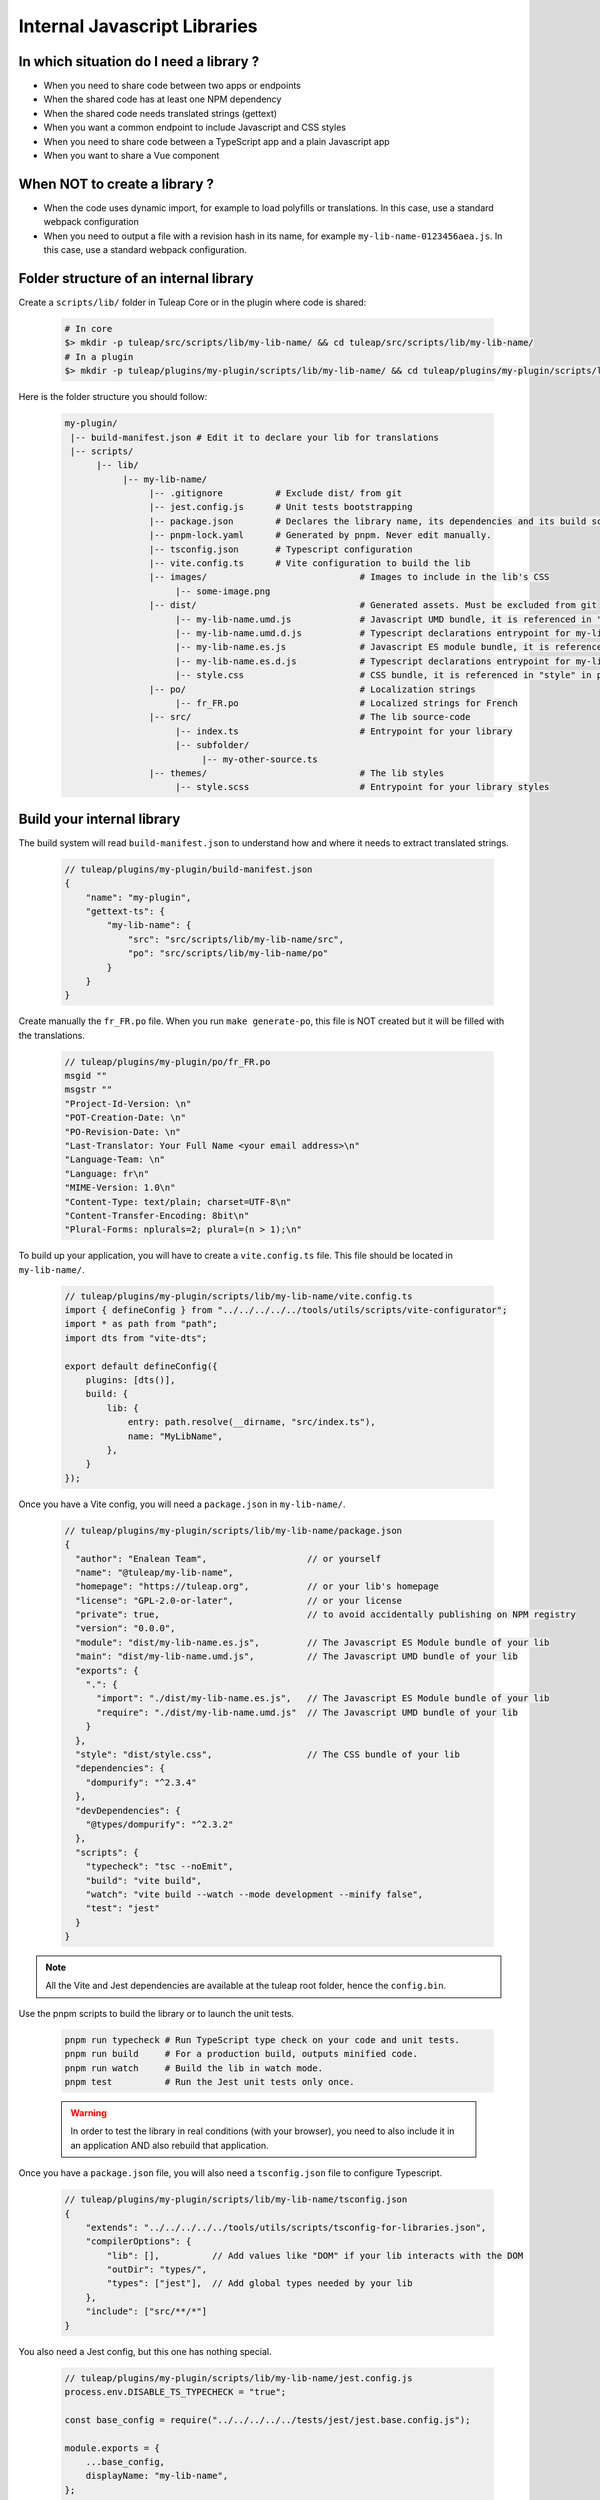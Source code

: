 .. _dev-internal-libs:

Internal Javascript Libraries
=============================

In which situation do I need a library ?
----------------------------------------

- When you need to share code between two apps or endpoints
- When the shared code has at least one NPM dependency
- When the shared code needs translated strings (gettext)
- When you want a common endpoint to include Javascript and CSS styles
- When you need to share code between a TypeScript app and a plain Javascript app
- When you want to share a Vue component

When NOT to create a library ?
------------------------------

- When the code uses dynamic import, for example to load polyfills or translations. In this case,
  use a standard webpack configuration
- When you need to output a file with a revision hash in its name, for example ``my-lib-name-0123456aea.js``.
  In this case, use a standard webpack configuration.

Folder structure of an internal library
---------------------------------------

Create a ``scripts/lib/`` folder in Tuleap Core or in the plugin where code is shared:

 .. code-block:: sh

    # In core
    $> mkdir -p tuleap/src/scripts/lib/my-lib-name/ && cd tuleap/src/scripts/lib/my-lib-name/
    # In a plugin
    $> mkdir -p tuleap/plugins/my-plugin/scripts/lib/my-lib-name/ && cd tuleap/plugins/my-plugin/scripts/lib/my-lib-name/

Here is the folder structure you should follow:

 .. code-block:: sh

    my-plugin/
     |-- build-manifest.json # Edit it to declare your lib for translations
     |-- scripts/
          |-- lib/
               |-- my-lib-name/
                    |-- .gitignore          # Exclude dist/ from git
                    |-- jest.config.js      # Unit tests bootstrapping
                    |-- package.json        # Declares the library name, its dependencies and its build scripts.
                    |-- pnpm-lock.yaml      # Generated by pnpm. Never edit manually.
                    |-- tsconfig.json       # Typescript configuration
                    |-- vite.config.ts      # Vite configuration to build the lib
                    |-- images/                             # Images to include in the lib's CSS
                         |-- some-image.png
                    |-- dist/                               # Generated assets. Must be excluded from git
                         |-- my-lib-name.umd.js             # Javascript UMD bundle, it is referenced in "main" in package.json
                         |-- my-lib-name.umd.d.js           # Typescript declarations entrypoint for my-lib-name.umd.js
                         |-- my-lib-name.es.js              # Javascript ES module bundle, it is referenced in "module" in package.json
                         |-- my-lib-name.es.d.js            # Typescript declarations entrypoint for my-lib-name.es.js
                         |-- style.css                      # CSS bundle, it is referenced in "style" in package.json
                    |-- po/                                 # Localization strings
                         |-- fr_FR.po                       # Localized strings for French
                    |-- src/                                # The lib source-code
                         |-- index.ts                       # Entrypoint for your library
                         |-- subfolder/
                              |-- my-other-source.ts
                    |-- themes/                             # The lib styles
                         |-- style.scss                     # Entrypoint for your library styles


Build your internal library
---------------------------

The build system will read ``build-manifest.json`` to understand how and where it needs to extract translated strings.

 .. code-block:: JavaScript

    // tuleap/plugins/my-plugin/build-manifest.json
    {
        "name": "my-plugin",
        "gettext-ts": {
            "my-lib-name": {
                "src": "src/scripts/lib/my-lib-name/src",
                "po": "src/scripts/lib/my-lib-name/po"
            }
        }
    }

Create manually the ``fr_FR.po`` file. When you run ``make generate-po``, this file
is NOT created but it will be filled with the translations.

  .. code-block:: text

    // tuleap/plugins/my-plugin/po/fr_FR.po
    msgid ""
    msgstr ""
    "Project-Id-Version: \n"
    "POT-Creation-Date: \n"
    "PO-Revision-Date: \n"
    "Last-Translator: Your Full Name <your email address>\n"
    "Language-Team: \n"
    "Language: fr\n"
    "MIME-Version: 1.0\n"
    "Content-Type: text/plain; charset=UTF-8\n"
    "Content-Transfer-Encoding: 8bit\n"
    "Plural-Forms: nplurals=2; plural=(n > 1);\n"

To build up your application, you will have to create a ``vite.config.ts`` file.
This file should be located in ``my-lib-name/``.

 .. code-block:: TypeScript

    // tuleap/plugins/my-plugin/scripts/lib/my-lib-name/vite.config.ts
    import { defineConfig } from "../../../../../tools/utils/scripts/vite-configurator";
    import * as path from "path";
    import dts from "vite-dts";

    export default defineConfig({
        plugins: [dts()],
        build: {
            lib: {
                entry: path.resolve(__dirname, "src/index.ts"),
                name: "MyLibName",
            },
        }
    });

Once you have a Vite config, you will need a ``package.json`` in ``my-lib-name/``.

 .. code-block:: JavaScript

    // tuleap/plugins/my-plugin/scripts/lib/my-lib-name/package.json
    {
      "author": "Enalean Team",                   // or yourself
      "name": "@tuleap/my-lib-name",
      "homepage": "https://tuleap.org",           // or your lib's homepage
      "license": "GPL-2.0-or-later",              // or your license
      "private": true,                            // to avoid accidentally publishing on NPM registry
      "version": "0.0.0",
      "module": "dist/my-lib-name.es.js",         // The Javascript ES Module bundle of your lib
      "main": "dist/my-lib-name.umd.js",          // The Javascript UMD bundle of your lib
      "exports": {
        ".": {
          "import": "./dist/my-lib-name.es.js",   // The Javascript ES Module bundle of your lib
          "require": "./dist/my-lib-name.umd.js"  // The Javascript UMD bundle of your lib
        }
      },
      "style": "dist/style.css",                  // The CSS bundle of your lib
      "dependencies": {
        "dompurify": "^2.3.4"
      },
      "devDependencies": {
        "@types/dompurify": "^2.3.2"
      },
      "scripts": {
        "typecheck": "tsc --noEmit",
        "build": "vite build",
        "watch": "vite build --watch --mode development --minify false",
        "test": "jest"
      }
    }

.. NOTE:: All the Vite and Jest dependencies are available at the tuleap root folder, hence the ``config.bin``.

Use the pnpm scripts to build the library or to launch the unit tests.

 .. code-block:: sh

    pnpm run typecheck # Run TypeScript type check on your code and unit tests.
    pnpm run build     # For a production build, outputs minified code.
    pnpm run watch     # Build the lib in watch mode.
    pnpm test          # Run the Jest unit tests only once.

 .. warning::

    In order to test the library in real conditions (with your browser), you
    need to also include it in an application AND also rebuild that application.

Once you have a ``package.json`` file, you will also need a ``tsconfig.json``
file to configure Typescript.

 .. code-block:: JavaScript

    // tuleap/plugins/my-plugin/scripts/lib/my-lib-name/tsconfig.json
    {
        "extends": "../../../../../tools/utils/scripts/tsconfig-for-libraries.json",
        "compilerOptions": {
            "lib": [],          // Add values like "DOM" if your lib interacts with the DOM
            "outDir": "types/",
            "types": ["jest"],  // Add global types needed by your lib
        },
        "include": ["src/**/*"]
    }

You also need a Jest config, but this one has nothing special.

 .. code-block:: Javascript

    // tuleap/plugins/my-plugin/scripts/lib/my-lib-name/jest.config.js
    process.env.DISABLE_TS_TYPECHECK = "true";

    const base_config = require("../../../../../tests/jest/jest.base.config.js");

    module.exports = {
        ...base_config,
        displayName: "my-lib-name",
    };

Add a ``.gitignore`` file to remove the ``dist/`` folder from source control.
It contains only generated files and should not be committed.

 .. code-block:: text

    // tuleap/plugins/my-plugin/scripts/lib/my-lib-name/.gitignore
    dist/

If you have gettext translations with node-gettext, you will need a
``pofile-shim.d.ts`` so that TypeScript understands what is returned by ``import "file.po"``.

 .. code-block:: Typescript

    // tuleap/plugins/my-plugin/scripts/lib/my-lib-name/src/pofile-shim.d.ts
    declare module "*.po" {
        // See https://github.com/smhg/gettext-parser for the file format reference
        interface Translation {
            readonly msgid: string;
            readonly msgstr: string;
        }

        interface TranslatedStrings {
            readonly [key: string]: Translation;
        }

        export interface Contexts {
            readonly [key: string]: TranslatedStrings;
        }

        export interface GettextParserPoFile {
            readonly translations: Contexts;
        }

        const content: GettextParserPoFile;
        export default content;
    }

In your stylesheet, you can reference images. They will be inlined (converted to
a base64 string) and included in ``dist/style.css``.

  .. code-block:: SCSS

    // tuleap/plugins/my-plugin/scripts/lib/themes/style.scss
    .some-css-class {
        // The image will be converted to a base64 string
        background: url('../images/some-image.png');
    }

Finally, your ``index.ts`` file (the lib entrypoint) should export types that
callers will need. Exporting them will ensure that the generated ``index.d.ts``
declaration file references those types.
Also note that you need to import the style file you referenced in your ``package.json``
so it can be processed by Vite.

 .. code-block:: Typescript

    // tuleap/plugins/my-plugin/scripts/lib/my-lib-name/src/index.ts
    import "../themes/style.scss"; // Import the styles to bundle them in dist/style.css
    import type { MyType, MyOtherType } from "./types";

    export type { MyType, MyOtherType }; // Re-export the types, so that TypeScript callers can import them
    export function myFunction(param: MyType): MyOtherType {
        //...
    }


Use your library from another application
-----------------------------------------

To use your library from another application, you must first declare it as a
dependency in the app's ``package.json`` file. Use ``npm install ../my-plugin/scripts/lib/my-lib-name``
to achieve that. You will something looking like this:

 .. code-block:: Javascript

    // tuleap/plugins/other-plugin/package.json
    {
      "name": "@tuleap/other-plugin",
      // ...
      "dependencies": {
        "@tuleap/my-lib-name": "file:../my-plugin/scripts/lib/my-lib-name" // Add your lib as a dependency. Reference it with file: protocol to create a symlink
      },
      "scripts": {
        "build": "..."
      }
    }

Use the library like any other "npm module" in Javascript / Typescript files:

 .. code-block:: Typescript

    // tuleap/plugins/other-plugin/scripts/other-app/src/other-file.ts
    import type { MyOtherType } from "@tuleap/my-lib-name";
    import { myFunction } from "@tuleap/my-lib-name";

    const result: MyOtherType = myFunction(param);

Import the CSS styles like any other "npm module" in SCSS files:

 .. code-block:: SCSS

    // tuleap/plugins/other-plugin/themes/BurningParrot/src/other-file.scss
    @import '~@tuleap/my-lib-name';

Making changes to your library
------------------------------

 .. warning::

    While working on your library, changes will NOT be automatically visible
    from the application. Both the library and the application MUST be rebuilt
    in order to see your changes.

 .. code-block:: sh

    $> (cd tuleap/plugins/my-plugin/scripts/lib/my-lib-name/ && pnpm run watch)
    # In another terminal usually
    $> (cd tuleap/plugins/other-plugin/ && pnpm run watch)
